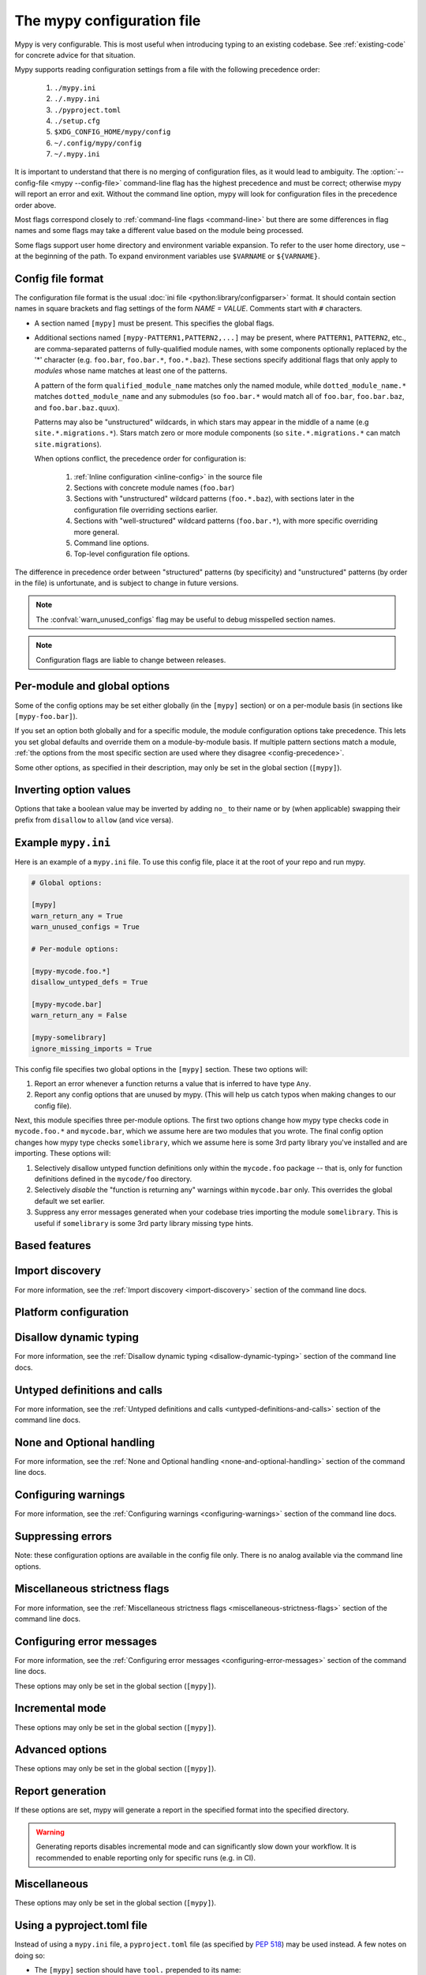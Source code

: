 .. _config-file:

The mypy configuration file
===========================

Mypy is very configurable. This is most useful when introducing typing to
an existing codebase. See :ref:`existing-code` for concrete advice for
that situation.

Mypy supports reading configuration settings from a file with the following precedence order:

    1. ``./mypy.ini``
    2. ``./.mypy.ini``
    3. ``./pyproject.toml``
    4. ``./setup.cfg``
    5. ``$XDG_CONFIG_HOME/mypy/config``
    6. ``~/.config/mypy/config``
    7. ``~/.mypy.ini``

It is important to understand that there is no merging of configuration
files, as it would lead to ambiguity. The :option:`--config-file <mypy --config-file>`
command-line flag has the highest precedence and
must be correct; otherwise mypy will report an error and exit. Without the
command line option, mypy will look for configuration files in the
precedence order above.

Most flags correspond closely to :ref:`command-line flags
<command-line>` but there are some differences in flag names and some
flags may take a different value based on the module being processed.

Some flags support user home directory and environment variable expansion.
To refer to the user home directory, use ``~`` at the beginning of the path.
To expand environment variables use ``$VARNAME`` or ``${VARNAME}``.


Config file format
******************

The configuration file format is the usual
:doc:`ini file <python:library/configparser>` format. It should contain
section names in square brackets and flag settings of the form
`NAME = VALUE`. Comments start with ``#`` characters.

- A section named ``[mypy]`` must be present.  This specifies
  the global flags.

- Additional sections named ``[mypy-PATTERN1,PATTERN2,...]`` may be
  present, where ``PATTERN1``, ``PATTERN2``, etc., are comma-separated
  patterns of fully-qualified module names, with some components optionally
  replaced by the '*' character (e.g. ``foo.bar``, ``foo.bar.*``, ``foo.*.baz``).
  These sections specify additional flags that only apply to *modules*
  whose name matches at least one of the patterns.

  A pattern of the form ``qualified_module_name`` matches only the named module,
  while ``dotted_module_name.*`` matches ``dotted_module_name`` and any
  submodules (so ``foo.bar.*`` would match all of ``foo.bar``,
  ``foo.bar.baz``, and ``foo.bar.baz.quux``).

  Patterns may also be "unstructured" wildcards, in which stars may
  appear in the middle of a name (e.g
  ``site.*.migrations.*``). Stars match zero or more module
  components (so ``site.*.migrations.*`` can match ``site.migrations``).

  .. _config-precedence:

  When options conflict, the precedence order for configuration is:

    1. :ref:`Inline configuration <inline-config>` in the source file
    2. Sections with concrete module names (``foo.bar``)
    3. Sections with "unstructured" wildcard patterns (``foo.*.baz``),
       with sections later in the configuration file overriding
       sections earlier.
    4. Sections with "well-structured" wildcard patterns
       (``foo.bar.*``), with more specific overriding more general.
    5. Command line options.
    6. Top-level configuration file options.

The difference in precedence order between "structured" patterns (by
specificity) and "unstructured" patterns (by order in the file) is
unfortunate, and is subject to change in future versions.

.. note::

   The :confval:`warn_unused_configs` flag may be useful to debug misspelled
   section names.

.. note::

   Configuration flags are liable to change between releases.


Per-module and global options
*****************************

Some of the config options may be set either globally (in the ``[mypy]`` section)
or on a per-module basis (in sections like ``[mypy-foo.bar]``).

If you set an option both globally and for a specific module, the module configuration
options take precedence. This lets you set global defaults and override them on a
module-by-module basis. If multiple pattern sections match a module, :ref:`the options from the
most specific section are used where they disagree <config-precedence>`.

Some other options, as specified in their description,
may only be set in the global section (``[mypy]``).


Inverting option values
***********************

Options that take a boolean value may be inverted by adding ``no_`` to
their name or by (when applicable) swapping their prefix from
``disallow`` to ``allow`` (and vice versa).


Example ``mypy.ini``
********************

Here is an example of a ``mypy.ini`` file. To use this config file, place it at the root
of your repo and run mypy.

.. code-block:: ini

    # Global options:

    [mypy]
    warn_return_any = True
    warn_unused_configs = True

    # Per-module options:

    [mypy-mycode.foo.*]
    disallow_untyped_defs = True

    [mypy-mycode.bar]
    warn_return_any = False

    [mypy-somelibrary]
    ignore_missing_imports = True

This config file specifies two global options in the ``[mypy]`` section. These two
options will:

1.  Report an error whenever a function returns a value that is inferred
    to have type ``Any``.

2.  Report any config options that are unused by mypy. (This will help us catch typos
    when making changes to our config file).

Next, this module specifies three per-module options. The first two options change how mypy
type checks code in ``mycode.foo.*`` and ``mycode.bar``, which we assume here are two modules
that you wrote. The final config option changes how mypy type checks ``somelibrary``, which we
assume here is some 3rd party library you've installed and are importing. These options will:

1.  Selectively disallow untyped function definitions only within the ``mycode.foo``
    package -- that is, only for function definitions defined in the
    ``mycode/foo`` directory.

2.  Selectively *disable* the "function is returning any" warnings within
    ``mycode.bar`` only. This overrides the global default we set earlier.

3.  Suppress any error messages generated when your codebase tries importing the
    module ``somelibrary``. This is useful if ``somelibrary`` is some 3rd party library
    missing type hints.

.. _config-file-based:

Based features
**************

.. confval:: default_return

    :type: boolean
    :default: True

    Causes an unannotated return type to be inferred as ``None``.

    .. code-block:: python

        def foo(i: int):
            print(i)

        reveal_type(foo)  # revealed type is "def(int) -> None"

    It is required to disable this option for any dependencies that are not utilizing it, as they likely have untyped returns.

    .. code-block:: toml

        [[tool.mypy-overrides]]
        module = ["pytest.*"]
        default_return = false

    This plays conservatively with :confval:`allow_untyped_defs <disallow_untyped_defs>` and :confval:`allow_incomplete_defs <disallow_untyped_defs>`.

    .. code-block:: python

        # mypy: allow-incomplete-defs, allow-untyped-defs
        def foo(): ... # def() -> Any
        def bar(a, b): ... # def(Any, Any) -> Any
        def foo(a: int, b): ... # def(int, Any) -> None

.. confval:: bare_literals

    :type: boolean
    :default: True

    With this feature it is legal to use a literal ``int``, ``bool`` or ``Enum``
    in a type position when it is safe to do so. This safety is determined by
    whether ``__future__.annotations`` is active, if the file is a stub,
    if the literal is used in a type operation, and if the literal is used
    in an expression position (``TypeVar`` etc).

.. confval:: incomplete_is_typed

    :type: boolean
    :default: False

    A flag that assists with :confval:`disallow_untyped_calls` to partial functions, it indicates
    that a partially typed function should be regarded as fully typed. This flag
    is different to most other options in that it applies to where the function
    is defined, not where it is called from.

.. confval:: no_untyped_usage

    :type: boolean
    :default: True

    ``Untyped`` is a specialized form of ``Any`` that can he helpful when gradually adopting type annotations:

    .. code-block:: python

        a: Untyped

        a = 1  # error: usage of untyped name
        b = a  # error: usage of untyped name

    Basedmypy can now detect usage of partially typed functions:

    .. code-block:: python

        def foo(a, b=1): ...  # inferred as def (a: Untyped, b: int = ...)
        def bar(a: int, b): ...  # inferred as def (a: int, b: Untyped)

        foo(1, 2)  # error: call to incomplete function
        foo(1, 2)  # error: call to incomplete function


.. confval:: ignore_any_from_error

    :type: boolean
    :default: True

    Often times, a small error can cause hundreds of errors, this feature helps to
    surface only Any expressions that aren't from errors.


.. confval:: ignore_missing_py_typed

    :type: boolean
    :default: False

    Use the types from a package, even if it doesn't have a ``py.typed`` file.

    You probably want to set this on a module override.

    .. code-block:: toml

        [[tool.mypy.overrides]]
        module = ["someuntypedmodule.*"]
        ignore_missing_py_typed = true

.. _config-file-import-discovery:

Import discovery
****************

For more information, see the :ref:`Import discovery <import-discovery>`
section of the command line docs.

.. confval:: mypy_path

    :type: string

    Specifies the paths to use, after trying the paths from ``MYPYPATH`` environment
    variable.  Useful if you'd like to keep stubs in your repo, along with the config file.
    Multiple paths are always separated with a ``:`` or ``,`` regardless of the platform.
    User home directory and environment variables will be expanded.

    Relative paths are treated relative to the working directory of the mypy command,
    not the config file.
    Use the ``MYPY_CONFIG_FILE_DIR`` environment variable to refer to paths relative to
    the config file (e.g. ``mypy_path = $MYPY_CONFIG_FILE_DIR/src``).

    This option may only be set in the global section (``[mypy]``).

    **Note:** On Windows, use UNC paths to avoid using ``:`` (e.g. ``\\127.0.0.1\X$\MyDir`` where ``X`` is the drive letter).

.. confval:: files

    :type: comma-separated list of strings

    A comma-separated list of paths which should be checked by mypy if none are given on the command
    line. Supports recursive file globbing using :py:mod:`glob`, where ``*`` (e.g. ``*.py``) matches
    files in the current directory and ``**/`` (e.g. ``**/*.py``) matches files in any directories below
    the current one. User home directory and environment variables will be expanded.

    This option may only be set in the global section (``[mypy]``).

.. confval:: modules

    :type: comma-separated list of strings

    A comma-separated list of packages which should be checked by mypy if none are given on the command
    line. Mypy *will not* recursively type check any submodules of the provided
    module.

    This option may only be set in the global section (``[mypy]``).


.. confval:: packages

    :type: comma-separated list of strings

    A comma-separated list of packages which should be checked by mypy if none are given on the command
    line.  Mypy *will* recursively type check any submodules of the provided
    package. This flag is identical to :confval:`modules` apart from this
    behavior.

    This option may only be set in the global section (``[mypy]``).

.. confval:: exclude

    :type: regular expression

    A regular expression that matches file names, directory names and paths
    which mypy should ignore while recursively discovering files to check.
    Use forward slashes (``/``) as directory separators on all platforms.

    .. code-block:: ini

      [mypy]
      exclude = (?x)(
          ^one\.py$    # files named "one.py"
          | two\.pyi$  # or files ending with "two.pyi"
          | ^three\.   # or files starting with "three."
        )

    Crafting a single regular expression that excludes multiple files while remaining
    human-readable can be a challenge. The above example demonstrates one approach.
    ``(?x)`` enables the ``VERBOSE`` flag for the subsequent regular expression, which
    :py:data:`ignores most whitespace and supports comments <re.VERBOSE>`.
    The above is equivalent to: ``(^one\.py$|two\.pyi$|^three\.)``.

    For more details, see :option:`--exclude <mypy --exclude>`.

    This option may only be set in the global section (``[mypy]``).

    .. note::

       Note that the TOML equivalent differs slightly. It can be either a single string
       (including a multi-line string) -- which is treated as a single regular
       expression -- or an array of such strings. The following TOML examples are
       equivalent to the above INI example.

       Array of strings:

       .. code-block:: toml

          [tool.mypy]
          exclude = [
              "^one\\.py$",  # TOML's double-quoted strings require escaping backslashes
              'two\.pyi$',  # but TOML's single-quoted strings do not
              '^three\.',
          ]

       A single, multi-line string:

       .. code-block:: toml

          [tool.mypy]
          exclude = '''(?x)(
              ^one\.py$    # files named "one.py"
              | two\.pyi$  # or files ending with "two.pyi"
              | ^three\.   # or files starting with "three."
          )'''  # TOML's single-quoted strings do not require escaping backslashes

       See :ref:`using-a-pyproject-toml`.

.. confval:: namespace_packages

    :type: boolean
    :default: True

    Enables :pep:`420` style namespace packages.  See the
    corresponding flag :option:`--no-namespace-packages <mypy --no-namespace-packages>`
    for more information.

    This option may only be set in the global section (``[mypy]``).

.. confval:: explicit_package_bases

    :type: boolean
    :default: False

    This flag tells mypy that top-level packages will be based in either the
    current directory, or a member of the ``MYPYPATH`` environment variable or
    :confval:`mypy_path` config option. This option is only useful in
    the absence of `__init__.py`. See :ref:`Mapping file
    paths to modules <mapping-paths-to-modules>` for details.

    This option may only be set in the global section (``[mypy]``).

.. confval:: ignore_missing_imports

    :type: boolean
    :default: False

    Suppresses error messages about imports that cannot be resolved.

    If this option is used in a per-module section, the module name should
    match the name of the *imported* module, not the module containing the
    import statement.

.. confval:: follow_imports

    :type: string
    :default: ``normal``

    Directs what to do with imports when the imported module is found
    as a ``.py`` file and not part of the files, modules and packages
    provided on the command line.

    The four possible values are ``normal``, ``silent``, ``skip`` and
    ``error``.  For explanations see the discussion for the
    :option:`--follow-imports <mypy --follow-imports>` command line flag.

    Using this option in a per-module section (potentially with a wildcard,
    as described at the top of this page) is a good way to prevent mypy from
    checking portions of your code.

    If this option is used in a per-module section, the module name should
    match the name of the *imported* module, not the module containing the
    import statement.

.. confval:: follow_imports_for_stubs

    :type: boolean
    :default: False

    Determines whether to respect the :confval:`follow_imports` setting even for
    stub (``.pyi``) files.

    Used in conjunction with :confval:`follow_imports=skip <follow_imports>`, this can be used
    to suppress the import of a module from ``typeshed``, replacing it
    with ``Any``.

    Used in conjunction with :confval:`follow_imports=error <follow_imports>`, this can be used
    to make any use of a particular ``typeshed`` module an error.

    .. note::

         This is not supported by the mypy daemon.

.. confval:: python_executable

    :type: string

    Specifies the path to the Python executable to inspect to collect
    a list of available :ref:`PEP 561 packages <installed-packages>`. User
    home directory and environment variables will be expanded. Defaults to
    the executable used to run mypy.

    This option may only be set in the global section (``[mypy]``).

.. confval:: no_site_packages

    :type: boolean
    :default: False

    Disables using type information in installed packages (see :pep:`561`).
    This will also disable searching for a usable Python executable. This acts
    the same as :option:`--no-site-packages <mypy --no-site-packages>` command
    line flag.

.. confval:: no_silence_site_packages

    :type: boolean
    :default: False

    Enables reporting error messages generated within installed packages (see
    :pep:`561` for more details on distributing type information). Those error
    messages are suppressed by default, since you are usually not able to
    control errors in 3rd party code.

    This option may only be set in the global section (``[mypy]``).


Platform configuration
**********************

.. confval:: python_version

    :type: string

    Specifies the Python version used to parse and check the target
    program.  The string should be in the format ``MAJOR.MINOR`` --
    for example ``2.7``.  The default is the version of the Python
    interpreter used to run mypy.

    This option may only be set in the global section (``[mypy]``).

.. confval:: platform

    :type: string

    Specifies the OS platform for the target program, for example
    ``darwin`` or ``win32`` (meaning OS X or Windows, respectively).
    The default is the current platform as revealed by Python's
    :py:data:`sys.platform` variable.

    This option may only be set in the global section (``[mypy]``).

.. confval:: always_true

    :type: comma-separated list of strings

    Specifies a list of variables that mypy will treat as
    compile-time constants that are always true.

.. confval:: always_false

    :type: comma-separated list of strings

    Specifies a list of variables that mypy will treat as
    compile-time constants that are always false.


Disallow dynamic typing
***********************

For more information, see the :ref:`Disallow dynamic typing <disallow-dynamic-typing>`
section of the command line docs.

.. confval:: disallow_any_unimported

    :type: boolean
    :default: False

    Disallows usage of types that come from unfollowed imports (anything imported from
    an unfollowed import is automatically given a type of ``Any``).

.. confval:: disallow_any_expr

    :type: boolean
    :default: False

    Disallows all expressions in the module that have type ``Any``.

.. confval:: disallow_any_decorated

    :type: boolean
    :default: False

    Disallows functions that have ``Any`` in their signature after decorator transformation.

.. confval:: disallow_any_explicit

    :type: boolean
    :default: False

    Disallows explicit ``Any`` in type positions such as type annotations and generic
    type parameters.

.. confval:: disallow_any_generics

    :type: boolean
    :default: False

    Disallows usage of generic types that do not specify explicit type parameters.

.. confval:: disallow_subclassing_any

    :type: boolean
    :default: False

    Disallows subclassing a value of type ``Any``.


Untyped definitions and calls
*****************************

For more information, see the :ref:`Untyped definitions and calls <untyped-definitions-and-calls>`
section of the command line docs.

.. confval:: disallow_untyped_calls

    :type: boolean
    :default: False

    Disallows calling functions without type annotations from functions with type
    annotations. Note that when used in per-module options, it enables/disables
    this check **inside** the module(s) specified, not for functions that come
    from that module(s), for example config like this:

    .. code-block:: ini

        [mypy]
        disallow_untyped_calls = True

        [mypy-some.library.*]
        disallow_untyped_calls = False

    will disable this check inside ``some.library``, not for your code that
    imports ``some.library``. If you want to selectively disable this check for
    all your code that imports ``some.library`` you should instead use
    :confval:`untyped_calls_exclude`, for example:

    .. code-block:: ini

        [mypy]
        disallow_untyped_calls = True
        untyped_calls_exclude = some.library

.. confval:: untyped_calls_exclude

    :type: comma-separated list of strings

    Selectively excludes functions and methods defined in specific packages,
    modules, and classes from action of :confval:`disallow_untyped_calls`.
    This also applies to all submodules of packages (i.e. everything inside
    a given prefix). Note, this option does not support per-file configuration,
    the exclusions list is defined globally for all your code.

.. confval:: disallow_untyped_defs

    :type: boolean
    :default: False

    Disallows defining functions without type annotations or with incomplete type
    annotations (a superset of :confval:`disallow_incomplete_defs`).

    For example, it would report an error for :code:`def f(a, b)` and :code:`def f(a: int, b)`.

.. confval:: disallow_incomplete_defs

    :type: boolean
    :default: False

    Disallows defining functions with incomplete type annotations, while still
    allowing entirely unannotated definitions.

    For example, it would report an error for :code:`def f(a: int, b)` but not :code:`def f(a, b)`.

.. confval:: check_untyped_defs

    :type: boolean
    :default: False

    Type-checks the interior of functions without type annotations.

.. confval:: disallow_untyped_decorators

    :type: boolean
    :default: False

    Reports an error whenever a function with type annotations is decorated with a
    decorator without annotations.


.. _config-file-none-and-optional-handling:

None and Optional handling
**************************

For more information, see the :ref:`None and Optional handling <none-and-optional-handling>`
section of the command line docs.

.. confval:: implicit_optional

    :type: boolean
    :default: False

    Causes mypy to treat arguments with a ``None``
    default value as having an implicit :py:data:`~typing.Optional` type.

    **Note:** This was True by default in mypy versions 0.980 and earlier.

.. confval:: strict_optional

    :type: boolean
    :default: True

    Effectively disables checking of :py:data:`~typing.Optional`
    types and ``None`` values. With this option, mypy doesn't
    generally check the use of ``None`` values -- it is treated
    as compatible with every type.

    .. warning::

        ``strict_optional = false`` is evil. Avoid using it and definitely do
        not use it without understanding what it does.


Configuring warnings
********************

For more information, see the :ref:`Configuring warnings <configuring-warnings>`
section of the command line docs.

.. confval:: warn_redundant_casts

    :type: boolean
    :default: False

    Warns about casting an expression to its inferred type.

    This option may only be set in the global section (``[mypy]``).

.. confval:: warn_unused_ignores

    :type: boolean
    :default: False

    Warns about unneeded ``# type: ignore`` comments.

.. confval:: warn_no_return

    :type: boolean
    :default: True

    Shows errors for missing return statements on some execution paths.

.. confval:: warn_return_any

    :type: boolean
    :default: False

    Shows a warning when returning a value with type ``Any`` from a function
    declared with a non- ``Any`` return type.

.. confval:: warn_unreachable

    :type: boolean
    :default: False

    Shows a warning when encountering any code inferred to be unreachable or
    redundant after performing type analysis.


Suppressing errors
******************

Note: these configuration options are available in the config file only. There is
no analog available via the command line options.

.. confval:: ignore_errors

    :type: boolean
    :default: False

    Ignores all non-fatal errors.


Miscellaneous strictness flags
******************************

For more information, see the :ref:`Miscellaneous strictness flags <miscellaneous-strictness-flags>`
section of the command line docs.

.. confval:: allow_untyped_globals

    :type: boolean
    :default: False

    Causes mypy to suppress errors caused by not being able to fully
    infer the types of global and class variables.

.. confval:: allow_redefinition

    :type: boolean
    :default: False

    Allows variables to be redefined with an arbitrary type, as long as the redefinition
    is in the same block and nesting level as the original definition.
    Example where this can be useful:

    .. code-block:: python

       def process(items: list[str]) -> None:
           # 'items' has type list[str]
           items = [item.split() for item in items]
           # 'items' now has type list[list[str]]

    The variable must be used before it can be redefined:

    .. code-block:: python

        def process(items: list[str]) -> None:
           items = "mypy"  # invalid redefinition to str because the variable hasn't been used yet
           print(items)
           items = "100"  # valid, items now has type str
           items = int(items)  # valid, items now has type int

.. confval:: local_partial_types

    :type: boolean
    :default: False

    Disallows inferring variable type for ``None`` from two assignments in different scopes.
    This is always implicitly enabled when using the :ref:`mypy daemon <mypy_daemon>`.

.. confval:: disable_error_code

    :type: comma-separated list of strings

    Allows disabling one or multiple error codes globally.

.. confval:: enable_error_code

    :type: comma-separated list of strings

    Allows enabling one or multiple error codes globally.

    Note: This option will override disabled error codes from the disable_error_code option.

.. confval:: implicit_reexport

    :type: boolean
    :default: True

    By default, imported values to a module are treated as exported and mypy allows
    other modules to import them. When false, mypy will not re-export unless
    the item is imported using from-as or is included in ``__all__``. Note that mypy
    treats stub files as if this is always disabled. For example:

    .. code-block:: python

       # This won't re-export the value
       from foo import bar
       # This will re-export it as bar and allow other modules to import it
       from foo import bar as bar
       # This will also re-export bar
       from foo import bar
       __all__ = ['bar']

.. confval:: strict_concatenate

    :type: boolean
    :default: False

    Make arguments prepended via ``Concatenate`` be truly positional-only.

.. confval:: strict_equality

    :type: boolean
    :default: False

   Prohibit equality checks, identity checks, and container checks between
   non-overlapping types.

.. confval:: strict

    :type: boolean
    :default: False

   Enable all optional error checking flags.  You can see the list of
   flags enabled by strict mode in the full :option:`mypy --help`
   output.

   Note: the exact list of flags enabled by :confval:`strict` may
   change over time.


Configuring error messages
**************************

For more information, see the :ref:`Configuring error messages <configuring-error-messages>`
section of the command line docs.

These options may only be set in the global section (``[mypy]``).

.. confval:: show_error_context

    :type: boolean
    :default: False

    Prefixes each error with the relevant context.

.. confval:: show_column_numbers

    :type: boolean
    :default: False

    Shows column numbers in error messages.

.. confval:: show_error_code_links

    :type: boolean
    :default: False

    Shows documentation link to corresponding error code.

.. confval:: hide_error_codes

    :type: boolean
    :default: False

    Hides error codes in error messages. See :ref:`error-codes` for more information.

.. confval:: pretty

    :type: boolean
    :default: False

    Use visually nicer output in error messages: use soft word wrap,
    show source code snippets, and show error location markers.

.. confval:: color_output

    :type: boolean
    :default: True

    Shows error messages with color enabled.

.. confval:: error_summary

    :type: boolean
    :default: True

    Shows a short summary line after error messages.

.. confval:: show_absolute_path

    :type: boolean
    :default: False

    Show absolute paths to files.

.. confval:: force_uppercase_builtins

    :type: boolean
    :default: False

    Always use ``List`` instead of ``list`` in error messages,
    even on Python 3.9+.

.. confval:: force_union_syntax

    :type: boolean
    :default: False

    Always use ``Union[]`` and ``Optional[]`` for union types
    in error messages (instead of the ``|`` operator),
    even on Python 3.10+.

Incremental mode
****************

These options may only be set in the global section (``[mypy]``).

.. confval:: incremental

    :type: boolean
    :default: True

    Enables :ref:`incremental mode <incremental>`.

.. confval:: cache_dir

    :type: string
    :default: ``.mypy_cache``

    Specifies the location where mypy stores incremental cache info.
    User home directory and environment variables will be expanded.
    This setting will be overridden by the ``MYPY_CACHE_DIR`` environment
    variable.

    Note that the cache is only read when incremental mode is enabled
    but is always written to, unless the value is set to ``/dev/null``
    (UNIX) or ``nul`` (Windows).

.. confval:: sqlite_cache

    :type: boolean
    :default: False

    Use an `SQLite`_ database to store the cache.

.. confval:: cache_fine_grained

    :type: boolean
    :default: False

    Include fine-grained dependency information in the cache for the mypy daemon.

.. confval:: skip_version_check

    :type: boolean
    :default: False

    Makes mypy use incremental cache data even if it was generated by a
    different version of mypy. (By default, mypy will perform a version
    check and regenerate the cache if it was written by older versions of mypy.)

.. confval:: skip_cache_mtime_checks

    :type: boolean
    :default: False

    Skip cache internal consistency checks based on mtime.


Advanced options
****************

These options may only be set in the global section (``[mypy]``).

.. confval:: plugins

    :type: comma-separated list of strings

    A comma-separated list of mypy plugins. See :ref:`extending-mypy-using-plugins`.

.. confval:: pdb

    :type: boolean
    :default: False

    Invokes :mod:`pdb` on fatal error.

.. confval:: show_traceback

    :type: boolean
    :default: False

    Shows traceback on fatal error.

.. confval:: raise_exceptions

    :type: boolean
    :default: False

    Raise exception on fatal error.

.. confval:: custom_typing_module

    :type: string

    Specifies a custom module to use as a substitute for the :py:mod:`typing` module.

.. confval:: custom_typeshed_dir

    :type: string

    This specifies the directory where mypy looks for standard library typeshed
    stubs, instead of the typeshed that ships with mypy.  This is
    primarily intended to make it easier to test typeshed changes before
    submitting them upstream, but also allows you to use a forked version of
    typeshed.

    User home directory and environment variables will be expanded.

    Note that this doesn't affect third-party library stubs. To test third-party stubs,
    for example try ``MYPYPATH=stubs/six mypy ...``.

.. confval:: warn_incomplete_stub

    :type: boolean
    :default: False

    Warns about missing type annotations in typeshed.  This is only relevant
    in combination with :confval:`disallow_untyped_defs` or :confval:`disallow_incomplete_defs`.


Report generation
*****************

If these options are set, mypy will generate a report in the specified
format into the specified directory.

.. warning::

  Generating reports disables incremental mode and can significantly slow down
  your workflow. It is recommended to enable reporting only for specific runs
  (e.g. in CI).

.. confval:: any_exprs_report

    :type: string

    Causes mypy to generate a text file report documenting how many
    expressions of type ``Any`` are present within your codebase.

.. confval:: cobertura_xml_report

    :type: string

    Causes mypy to generate a Cobertura XML type checking coverage report.

    To generate this report, you must either manually install the `lxml`_
    library or specify mypy installation with the setuptools extra
    ``mypy[reports]``.

.. confval:: html_report / xslt_html_report

    :type: string

    Causes mypy to generate an HTML type checking coverage report.

    To generate this report, you must either manually install the `lxml`_
    library or specify mypy installation with the setuptools extra
    ``mypy[reports]``.

.. confval:: linecount_report

    :type: string

    Causes mypy to generate a text file report documenting the functions
    and lines that are typed and untyped within your codebase.

.. confval:: linecoverage_report

    :type: string

    Causes mypy to generate a JSON file that maps each source file's
    absolute filename to a list of line numbers that belong to typed
    functions in that file.

.. confval:: lineprecision_report

    :type: string

    Causes mypy to generate a flat text file report with per-module
    statistics of how many lines are typechecked etc.

.. confval:: txt_report / xslt_txt_report

    :type: string

    Causes mypy to generate a text file type checking coverage report.

    To generate this report, you must either manually install the `lxml`_
    library or specify mypy installation with the setuptools extra
    ``mypy[reports]``.

.. confval:: xml_report

    :type: string

    Causes mypy to generate an XML type checking coverage report.

    To generate this report, you must either manually install the `lxml`_
    library or specify mypy installation with the setuptools extra
    ``mypy[reports]``.


Miscellaneous
*************

These options may only be set in the global section (``[mypy]``).

.. confval:: junit_xml

    :type: string

    Causes mypy to generate a JUnit XML test result document with
    type checking results. This can make it easier to integrate mypy
    with continuous integration (CI) tools.

.. confval:: scripts_are_modules

    :type: boolean
    :default: False

    Makes script ``x`` become module ``x`` instead of ``__main__``.  This is
    useful when checking multiple scripts in a single run.

.. confval:: warn_unused_configs

    :type: boolean
    :default: False

    Warns about per-module sections in the config file that do not
    match any files processed when invoking mypy.
    (This requires turning off incremental mode using :confval:`incremental = False <incremental>`.)

.. confval:: verbosity

    :type: integer
    :default: 0

    Controls how much debug output will be generated.  Higher numbers are more verbose.


.. _using-a-pyproject-toml:

Using a pyproject.toml file
***************************

Instead of using a ``mypy.ini`` file, a ``pyproject.toml`` file (as specified by
`PEP 518`_) may be used instead. A few notes on doing so:

* The ``[mypy]`` section should have ``tool.`` prepended to its name:

  * I.e., ``[mypy]`` would become ``[tool.mypy]``

* The module specific sections should be moved into ``[[tool.mypy.overrides]]`` sections:

  * For example, ``[mypy-packagename]`` would become:

.. code-block:: toml

  [[tool.mypy.overrides]]
  module = 'packagename'
  ...

* Multi-module specific sections can be moved into a single ``[[tool.mypy.overrides]]`` section with a
  module property set to an array of modules:

  * For example, ``[mypy-packagename,packagename2]`` would become:

.. code-block:: toml

  [[tool.mypy.overrides]]
  module = [
      'packagename',
      'packagename2'
  ]
  ...

* The following care should be given to values in the ``pyproject.toml`` files as compared to ``ini`` files:

  * Strings must be wrapped in double quotes, or single quotes if the string contains special characters

  * Boolean values should be all lower case

Please see the `TOML Documentation`_ for more details and information on
what is allowed in a ``toml`` file. See `PEP 518`_ for more information on the layout
and structure of the ``pyproject.toml`` file.

Example ``pyproject.toml``
**************************

Here is an example of a ``pyproject.toml`` file. To use this config file, place it at the root
of your repo (or append it to the end of an existing ``pyproject.toml`` file) and run mypy.

.. code-block:: toml

    # mypy global options:

    [tool.mypy]
    python_version = "2.7"
    warn_return_any = true
    warn_unused_configs = true
    exclude = [
        '^file1\.py$',  # TOML literal string (single-quotes, no escaping necessary)
        "^file2\\.py$",  # TOML basic string (double-quotes, backslash and other characters need escaping)
    ]

    # mypy per-module options:

    [[tool.mypy.overrides]]
    module = "mycode.foo.*"
    disallow_untyped_defs = true

    [[tool.mypy.overrides]]
    module = "mycode.bar"
    warn_return_any = false

    [[tool.mypy.overrides]]
    module = [
        "somelibrary",
        "some_other_library"
    ]
    ignore_missing_imports = true

.. _lxml: https://pypi.org/project/lxml/
.. _SQLite: https://www.sqlite.org/
.. _PEP 518: https://www.python.org/dev/peps/pep-0518/
.. _TOML Documentation: https://toml.io/
